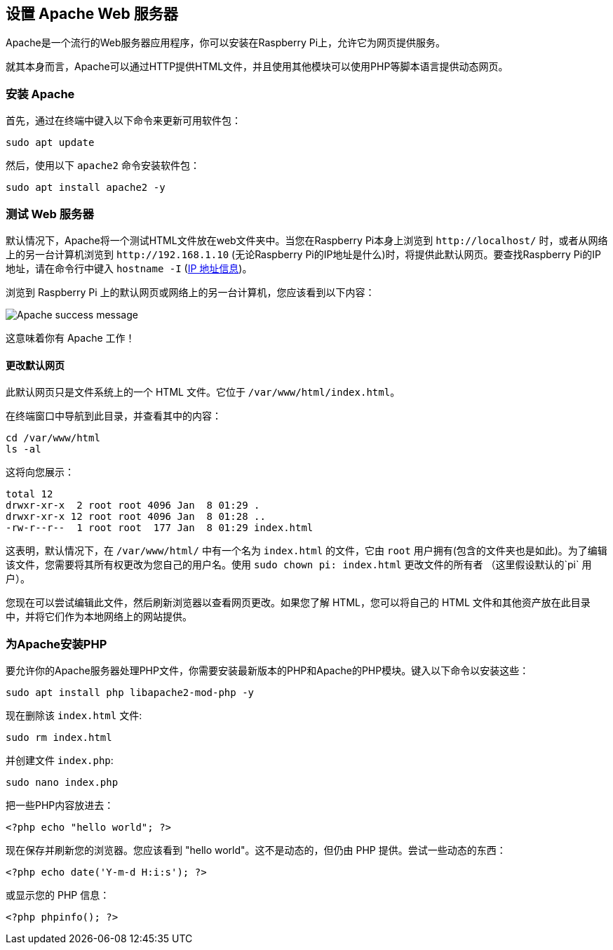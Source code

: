 [[setting-up-an-apache-web-server]]
== 设置 Apache Web 服务器

Apache是一个流行的Web服务器应用程序，你可以安装在Raspberry Pi上，允许它为网页提供服务。

就其本身而言，Apache可以通过HTTP提供HTML文件，并且使用其他模块可以使用PHP等脚本语言提供动态网页。

[[setting-up-an-apache-web-server]]
=== 安装 Apache

首先，通过在终端中键入以下命令来更新可用软件包：

[,bash]
----
sudo apt update
----

然后，使用以下 `apache2` 命令安装软件包：

[,bash]
----
sudo apt install apache2 -y
----

[[test-the-web-server]]
=== 测试 Web 服务器

默认情况下，Apache将一个测试HTML文件放在web文件夹中。当您在Raspberry Pi本身上浏览到 `+http://localhost/+` 时，或者从网络上的另一台计算机浏览到 `+http://192.168.1.10+` (无论Raspberry Pi的IP地址是什么)时，将提供此默认网页。要查找Raspberry Pi的IP地址，请在命令行中键入 `hostname -I` (xref:remote-access.adoc#ip-address[IP 地址信息])。

浏览到 Raspberry Pi 上的默认网页或网络上的另一台计算机，您应该看到以下内容：

image::images/apache-it-works.png[Apache success message]

这意味着你有 Apache 工作！

[[changing-the-default-web-page]]
==== 更改默认网页

此默认网页只是文件系统上的一个 HTML 文件。它位于 `/var/www/html/index.html`。

在终端窗口中导航到此目录，并查看其中的内容：

----
cd /var/www/html
ls -al
----

这将向您展示：

[,bash]
----
total 12
drwxr-xr-x  2 root root 4096 Jan  8 01:29 .
drwxr-xr-x 12 root root 4096 Jan  8 01:28 ..
-rw-r--r--  1 root root  177 Jan  8 01:29 index.html
----

这表明，默认情况下，在 `/var/www/html/` 中有一个名为 `index.html` 的文件，它由 `root` 用户拥有(包含的文件夹也是如此)。为了编辑该文件，您需要将其所有权更改为您自己的用户名。使用 `sudo chown pi: index.html` 更改文件的所有者 （这里假设默认的`pi` 用户）。

您现在可以尝试编辑此文件，然后刷新浏览器以查看网页更改。如果您了解 HTML，您可以将自己的 HTML 文件和其他资产放在此目录中，并将它们作为本地网络上的网站提供。

[[installing-php-for-apache]]
=== 为Apache安装PHP

要允许你的Apache服务器处理PHP文件，你需要安装最新版本的PHP和Apache的PHP模块。键入以下命令以安装这些：

[,bash]
----
sudo apt install php libapache2-mod-php -y
----

现在删除该 `index.html` 文件:

[,bash]
----
sudo rm index.html
----

并创建文件 `index.php`:

[,bash]
----
sudo nano index.php
----

把一些PHP内容放进去：

[,php]
----
<?php echo "hello world"; ?>
----

现在保存并刷新您的浏览器。您应该看到 "hello world"。这不是动态的，但仍由 PHP 提供。尝试一些动态的东西：

[,php]
----
<?php echo date('Y-m-d H:i:s'); ?>
----

或显示您的 PHP 信息：

[,php]
----
<?php phpinfo(); ?>
----
